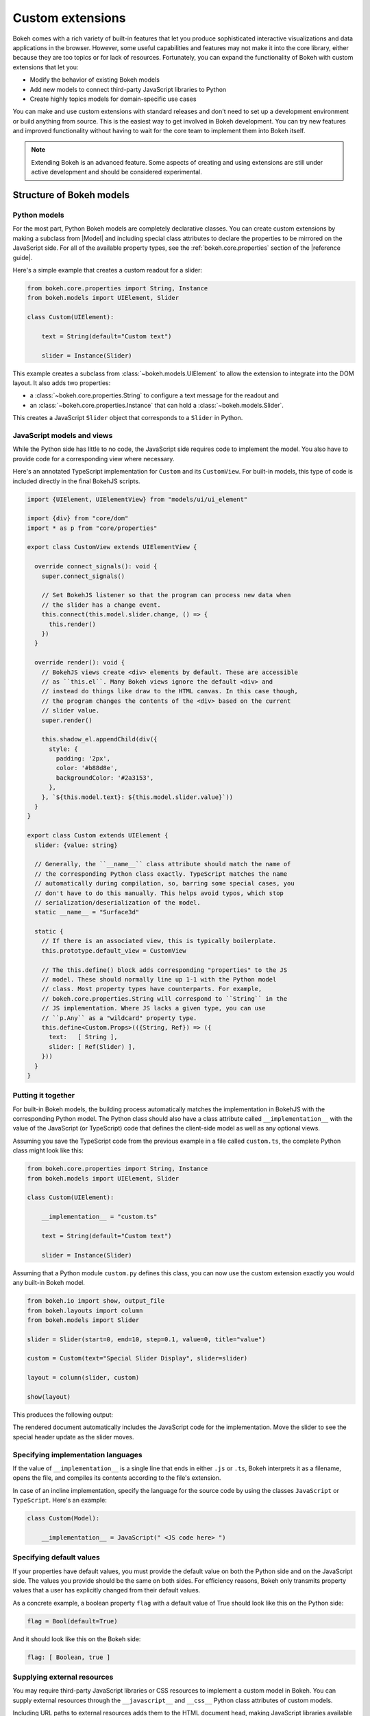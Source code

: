 .. _ug_advanced_extensions:

Custom extensions
=================

Bokeh comes with a rich variety of built-in features that let you produce
sophisticated interactive visualizations and data applications in the browser.
However, some useful capabilities and features may not make it into the core
library, either because they are too topics or for lack of resources.
Fortunately, you can expand the functionality of Bokeh with custom extensions
that let you:

* Modify the behavior of existing Bokeh models
* Add new models to connect third-party JavaScript libraries to Python
* Create highly topics models for domain-specific use cases

You can make and use custom extensions with standard releases and don't need to
set up a development environment or build anything from source. This is the
easiest way to get involved in Bokeh development. You can try new features and
improved functionality without having to wait for the core team to implement
them into Bokeh itself.

.. note::
   Extending Bokeh is an advanced feature. Some aspects of creating and using
   extensions are still under active development and should be considered
   experimental.

.. _ug_advanced_extensions_structure:

Structure of Bokeh models
-------------------------

.. _ug_advanced_extensions_structure_python:

Python models
~~~~~~~~~~~~~

For the most part, Python Bokeh models are completely declarative classes.
You can create custom extensions by making a subclass from |Model| and including
special class attributes to declare the properties to be mirrored on the
JavaScript side. For all of the available property types, see the
:ref:`bokeh.core.properties` section of the |reference guide|.

Here's a simple example that creates a custom readout for a slider:

.. code-block:: python

    from bokeh.core.properties import String, Instance
    from bokeh.models import UIElement, Slider

    class Custom(UIElement):

        text = String(default="Custom text")

        slider = Instance(Slider)

This example creates a subclass from :class:`~bokeh.models.UIElement` to
allow the extension to integrate into the DOM layout. It also adds two
properties:

* a :class:`~bokeh.core.properties.String` to configure a text message for the
  readout and
* an :class:`~bokeh.core.properties.Instance` that can hold a
  :class:`~bokeh.models.Slider`.

This creates a JavaScript ``Slider`` object that corresponds to a ``Slider`` in
Python.

.. _ug_advanced_extensions_structure_js:

JavaScript models and views
~~~~~~~~~~~~~~~~~~~~~~~~~~~

While the Python side has little to no code, the JavaScript side requires code
to implement the model. You also have to provide code for a corresponding view
where necessary.

Here's an annotated TypeScript implementation for ``Custom`` and its
``CustomView``. For built-in models, this type of code is included directly in
the final BokehJS scripts.

.. code-block:: typescript

    import {UIElement, UIElementView} from "models/ui/ui_element"

    import {div} from "core/dom"
    import * as p from "core/properties"

    export class CustomView extends UIElementView {

      override connect_signals(): void {
        super.connect_signals()

        // Set BokehJS listener so that the program can process new data when
        // the slider has a change event.
        this.connect(this.model.slider.change, () => {
          this.render()
        })
      }

      override render(): void {
        // BokehJS views create <div> elements by default. These are accessible
        // as ``this.el``. Many Bokeh views ignore the default <div> and
        // instead do things like draw to the HTML canvas. In this case though,
        // the program changes the contents of the <div> based on the current
        // slider value.
        super.render()

        this.shadow_el.appendChild(div({
          style: {
            padding: '2px',
            color: '#b88d8e',
            backgroundColor: '#2a3153',
          },
        }, `${this.model.text}: ${this.model.slider.value}`))
      }
    }

    export class Custom extends UIElement {
      slider: {value: string}

      // Generally, the ``__name__`` class attribute should match the name of
      // the corresponding Python class exactly. TypeScript matches the name
      // automatically during compilation, so, barring some special cases, you
      // don't have to do this manually. This helps avoid typos, which stop
      // serialization/deserialization of the model.
      static __name__ = "Surface3d"

      static {
        // If there is an associated view, this is typically boilerplate.
        this.prototype.default_view = CustomView

        // The this.define() block adds corresponding "properties" to the JS
        // model. These should normally line up 1-1 with the Python model
        // class. Most property types have counterparts. For example,
        // bokeh.core.properties.String will correspond to ``String`` in the
        // JS implementation. Where JS lacks a given type, you can use
        // ``p.Any`` as a "wildcard" property type.
        this.define<Custom.Props>(({String, Ref}) => ({
          text:   [ String ],
          slider: [ Ref(Slider) ],
        }))
      }
    }

.. _ug_advanced_extensions_structure_putting_together:

Putting it together
~~~~~~~~~~~~~~~~~~~

For built-in Bokeh models, the building process automatically matches the
implementation in BokehJS with the corresponding Python model. The Python class
should also have a class attribute called ``__implementation__`` with the value
of the JavaScript (or TypeScript) code that defines the client-side model as
well as any optional views.

Assuming you save the TypeScript code from the previous example in a file
called ``custom.ts``, the complete Python class might look like this:

.. code-block:: python

    from bokeh.core.properties import String, Instance
    from bokeh.models import UIElement, Slider

    class Custom(UIElement):

        __implementation__ = "custom.ts"

        text = String(default="Custom text")

        slider = Instance(Slider)

Assuming that a Python module ``custom.py`` defines this class, you can now use
the custom extension exactly you would any built-in Bokeh model.

.. code-block:: python

    from bokeh.io import show, output_file
    from bokeh.layouts import column
    from bokeh.models import Slider

    slider = Slider(start=0, end=10, step=0.1, value=0, title="value")

    custom = Custom(text="Special Slider Display", slider=slider)

    layout = column(slider, custom)

    show(layout)

This produces the following output:

.. bokeh-plot:: __REPO__/examples/advanced/extensions/putting_together.py
    :source-position: none

The rendered document automatically includes the JavaScript code for the
implementation. Move the slider to see the special header update as the
slider moves.

.. _ug_advanced_extensions_specifying_implementation_languages:

Specifying implementation languages
~~~~~~~~~~~~~~~~~~~~~~~~~~~~~~~~~~~

If the value of ``__implementation__`` is a single line that ends in either
``.js`` or ``.ts``, Bokeh interprets it as a filename, opens the file, and
compiles its contents according to the file's extension.

In case of an incline implementation, specify the language for the source
code by using the classes ``JavaScript`` or ``TypeScript``. Here's an
example:

.. code-block:: python

    class Custom(Model):

        __implementation__ = JavaScript(" <JS code here> ")

.. _ug_advanced_extensions_specifying_default_values:

Specifying default values
~~~~~~~~~~~~~~~~~~~~~~~~~

If your properties have default values, you must provide the default value on
both the Python side and on the JavaScript side. The values you provide should
be the same on both sides. For efficiency reasons, Bokeh only transmits property
values that a user has explicitly changed from their default values.

As a concrete example, a boolean property ``flag`` with a default value of True
should look like this on the Python side:

.. code-block:: python

    flag = Bool(default=True)

And it should look like this on the Bokeh side:

.. code-block:: typescript

    flag: [ Boolean, true ]

.. _ug_advanced_extensions_supplying_external_resources:

Supplying external resources
~~~~~~~~~~~~~~~~~~~~~~~~~~~~

You may require third-party JavaScript libraries or CSS resources to implement
a custom model in Bokeh. You can supply external resources through the
``__javascript__`` and ``__css__`` Python class attributes of custom models.

Including URL paths to external resources adds them to the HTML document head,
making JavaScript libraries available in the global namespace and applying
custom CSS styling.

Here's an example that includes JS and CSS files for `KaTeX`_ (a JS library
with LaTeX support) in order to create a ``LatexLabel`` custom model.

.. code-block:: python

    class LatexLabel(Label):
        """A subclass of the built-in Bokeh model `Label` that supports
        rendering LaTeX with the KaTeX typesetting library.
        """
        __javascript__ = "https://cdnjs.cloudflare.com/ajax/libs/KaTeX/0.6.0/katex.min.js"
        __css__ = "https://cdnjs.cloudflare.com/ajax/libs/KaTeX/0.6.0/katex.min.css"
        __implementation__ = """
        # do something here
        """

For a complete implementation and its output, see the LaTeX example in the
extension gallery below.

.. _ug_advanced_extensions_structure_server_integration:

Integration with Bokeh server
~~~~~~~~~~~~~~~~~~~~~~~~~~~~~

You don't have to do any extra work to integrate custom extensions with the
Bokeh server. As for standalone documents, the rendered application
automatically includes the JavaScript implementation. Additionally, the
standard synchronization of Bokeh model properties is transparent for custom
user extensions, same as for built-in models.

.. _ug_advanced_extensions_examples:

Examples
--------

This section aims to provide you with basic examples to help you start creating
custom extensions. This is a somewhat advanced topic, however, and you will
often have to study the source code of the base classes in
:bokeh-tree:`bokehjs/src/lib/models` to make progress.

:ref:`ug_advanced_extensions_examples_ticking`
    Subclass a built-in Bokeh model for axis ticking to customize axis tick
    behavior.

:ref:`ug_advanced_extensions_examples_tool`
    Make a completely new tool that can draw on a plot canvas.

:ref:`ug_advanced_extensions_examples_wrapping`
    Connect Python to a third-party JavaScript library by wrapping it in
    a Bokeh custom extension.

:ref:`ug_advanced_extensions_examples_widget`
    Include a third-party JavaScript library in an extension widget.

.. _KaTeX: https://khan.github.io/KaTeX/
.. _TypeScript: https://www.typescriptlang.org/

.. _ug_advanced_extensions_prebuilt:

Pre-built extensions
--------------------

So far, this chapter covered simple, typically inline extensions. These are
great for ad hoc additions to Bokeh, but this approach is not particularly
convenient when it comes to serious development.

For example, the implicit nature of certain configuration files such as
``package.json`` or ``tsconfig.json`` doesn't allow you to take full advantage
of your IDE's capabilities when writing TypeScript or JavaScript for an
extension.

Enter pre-built extensions.

To create a pre-built extension, use the ``bokeh init`` command. This creates
all the necessary files, including ``bokeh.ext.json``, ``package.json``,
and ``tsconfig.json``.

To create and customize an extension step by step, run
``bokeh init --interactive``.

To build your extension, use the ``bokeh build`` command. This runs
``npm install``, if necessary, compiles TypeScript files, transpiles JavaScript
files, resolves modules, and links them together in distributable bundles.

Bokeh caches compilation products to improve performance. If this causes
issues, rebuild your extension from scratch with the ``bokeh build --rebuild``
command.
